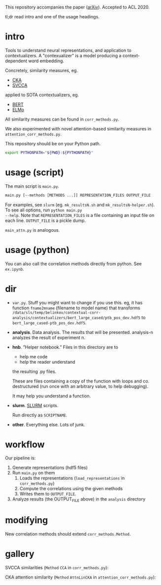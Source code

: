This repository accompanies the paper ([[https://arxiv.org/abs/2005.01172][arXiv]]). Accepted to ACL 2020. 

tl;dr read intro and one of the usage headings. 
* intro
Tools to understand neural representations, and application to
contextualizers. A "contexualizer" is a model producing a
context-dependent word embedding.

Concretely, similarity measures, eg.
- [[https://arxiv.org/abs/1905.00414][CKA]]
- [[https://arxiv.org/abs/1706.05806][SVCCA]]
applied to SOTA contextualizers, eg.
- [[https://arxiv.org/abs/1810.04805][BERT]]
- [[https://arxiv.org/abs/1802.05365][ELMo]]

All similarity measures can be found in =corr_methods.py=. 

We also experimented with novel attention-based similarity measures in
=attention_corr_methods.py=.

This repository should be on your Python path. 
#+BEGIN_SRC sh
export PYTHONPATH="${PWD}:${PYTHONPATH}"
#+END_SRC
* usage (script)
The main script is =main.py=.

#+BEGIN_SRC sh
main.py [--methods [METHODS ...]] REPRESENTATION_FILES OUTPUT_FILE
#+END_SRC

For examples, see =slurm= (eg. =mk_resultsN.sh= and
=mk_resultsN-helper.sh=). To see all options, run ~python main.py
--help~. Note that =REPRESENTATION_FILES= is a file containing an input
file on each line. =OUTPUT_FILE= is a pickle dump.

=main_attn.py= is analogous. 
* usage (python)
You can also call the correlation methods directly from python. See
=ex.ipynb=.
* dir
- =var.py=. Stuff you might want to change if you use this. eg, it has
  function =fname2mname= (filename to model name) that transforms
  =/data/sls/temp/belinkov/contextual-corr-analysis/contextualizers/bert_large_cased/ptb_pos_dev.hdf5=
  to =bert_large_cased-ptb_pos_dev.hdf5=.
- *analysis*. Data analysis. The results that will be
  presented. analysis-n analyzes the result of experiment n.
- *hnb*. "Helper notebook." Files in this directory are to
	- help me code
	- help the reader understand
	the resulting .py files.

	These are files containing a copy of the function with loops and
  co. destructured (run once with an arbitrary value, to help debugging).

	It may help you understand a function.
- *slurm*. [[https://slurm.schedmd.com/documentation.html][SLURM]] scripts. 

  Run directly as ~SCRIPTNAME~.
- *other*. Everything else. Lots of junk.
* workflow
Our pipeline is:
1. Generate representations (hdf5 files)
2. Run =main.py= on them 
   1. Loads the representations (=load_representations= in
      =corr_methods.py=)
   2. Compute the correlations using the given methods
   3. Writes them to =OUTPUT_FILE=. 
3. Analyze results (the OUTPUT_FILE above) in the =analysis= directory
* modifying
New correlation methods should extend =corr_methods.Method=. 
* gallery
SVCCA similarities (=Method= =CCA= in =corr_methods.py=):
#+BEGIN_CENTER
[[file:assets/svcca-biglabels-lowres.png]]
#+END_CENTER

CKA attention similarity (=Method= =AttnLinCKA= in
=attention_corr_methods.py=):
#+BEGIN_CENTER
[[file:assets/attn-cka-biglabels-lowres.png]]
#+END_CENTER
